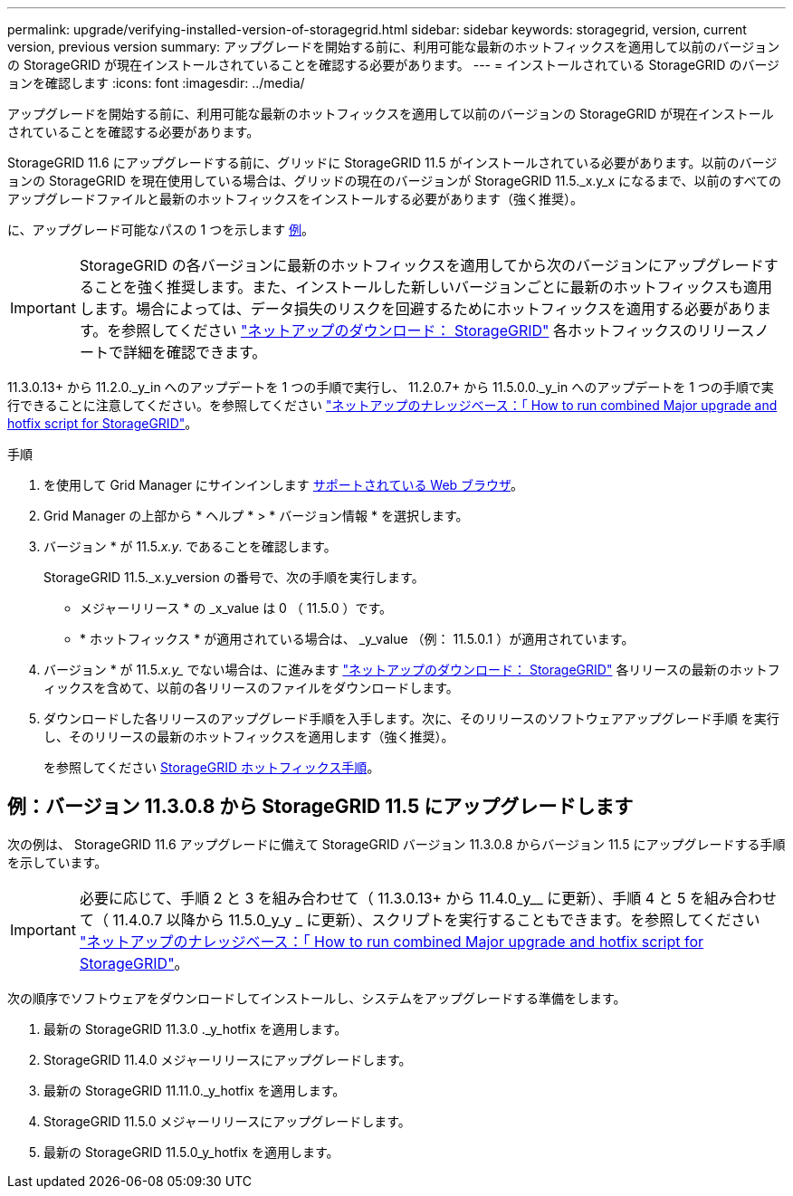 ---
permalink: upgrade/verifying-installed-version-of-storagegrid.html 
sidebar: sidebar 
keywords: storagegrid, version, current version, previous version 
summary: アップグレードを開始する前に、利用可能な最新のホットフィックスを適用して以前のバージョンの StorageGRID が現在インストールされていることを確認する必要があります。 
---
= インストールされている StorageGRID のバージョンを確認します
:icons: font
:imagesdir: ../media/


[role="lead"]
アップグレードを開始する前に、利用可能な最新のホットフィックスを適用して以前のバージョンの StorageGRID が現在インストールされていることを確認する必要があります。

StorageGRID 11.6 にアップグレードする前に、グリッドに StorageGRID 11.5 がインストールされている必要があります。以前のバージョンの StorageGRID を現在使用している場合は、グリッドの現在のバージョンが StorageGRID 11.5._x.y_x になるまで、以前のすべてのアップグレードファイルと最新のホットフィックスをインストールする必要があります（強く推奨）。

に、アップグレード可能なパスの 1 つを示します <<Example: Upgrade to StorageGRID 11.5 from version 11.3.0.8,例>>。


IMPORTANT: StorageGRID の各バージョンに最新のホットフィックスを適用してから次のバージョンにアップグレードすることを強く推奨します。また、インストールした新しいバージョンごとに最新のホットフィックスも適用します。場合によっては、データ損失のリスクを回避するためにホットフィックスを適用する必要があります。を参照してください https://mysupport.netapp.com/site/products/all/details/storagegrid/downloads-tab["ネットアップのダウンロード： StorageGRID"^] 各ホットフィックスのリリースノートで詳細を確認できます。

11.3.0.13+ から 11.2.0._y_in へのアップデートを 1 つの手順で実行し、 11.2.0.7+ から 11.5.0.0._y_in へのアップデートを 1 つの手順で実行できることに注意してください。を参照してください https://kb.netapp.com/Advice_and_Troubleshooting/Hybrid_Cloud_Infrastructure/StorageGRID/How_to_run_combined_major_upgrade_and_hotfix_script_for_StorageGRID["ネットアップのナレッジベース：「 How to run combined Major upgrade and hotfix script for StorageGRID"^]。

.手順
. を使用して Grid Manager にサインインします xref:../admin/web-browser-requirements.adoc[サポートされている Web ブラウザ]。
. Grid Manager の上部から * ヘルプ * > * バージョン情報 * を選択します。
. バージョン * が 11.5._x.y_. であることを確認します。
+
StorageGRID 11.5._x.y_version の番号で、次の手順を実行します。

+
** メジャーリリース * の _x_value は 0 （ 11.5.0 ）です。
** * ホットフィックス * が適用されている場合は、 _y_value （例： 11.5.0.1 ）が適用されています。


. バージョン * が 11.5._x.y__ でない場合は、に進みます https://mysupport.netapp.com/site/products/all/details/storagegrid/downloads-tab["ネットアップのダウンロード： StorageGRID"^] 各リリースの最新のホットフィックスを含めて、以前の各リリースのファイルをダウンロードします。
. ダウンロードした各リリースのアップグレード手順を入手します。次に、そのリリースのソフトウェアアップグレード手順 を実行し、そのリリースの最新のホットフィックスを適用します（強く推奨）。
+
を参照してください xref:../maintain/storagegrid-hotfix-procedure.adoc[StorageGRID ホットフィックス手順]。





== 例：バージョン 11.3.0.8 から StorageGRID 11.5 にアップグレードします

次の例は、 StorageGRID 11.6 アップグレードに備えて StorageGRID バージョン 11.3.0.8 からバージョン 11.5 にアップグレードする手順を示しています。


IMPORTANT: 必要に応じて、手順 2 と 3 を組み合わせて（ 11.3.0.13+ から 11.4.0_y__ に更新）、手順 4 と 5 を組み合わせて（ 11.4.0.7 以降から 11.5.0_y_y _ に更新）、スクリプトを実行することもできます。を参照してください https://kb.netapp.com/Advice_and_Troubleshooting/Hybrid_Cloud_Infrastructure/StorageGRID/How_to_run_combined_major_upgrade_and_hotfix_script_for_StorageGRID["ネットアップのナレッジベース：「 How to run combined Major upgrade and hotfix script for StorageGRID"^]。

次の順序でソフトウェアをダウンロードしてインストールし、システムをアップグレードする準備をします。

. 最新の StorageGRID 11.3.0 ._y_hotfix を適用します。
. StorageGRID 11.4.0 メジャーリリースにアップグレードします。
. 最新の StorageGRID 11.11.0._y_hotfix を適用します。
. StorageGRID 11.5.0 メジャーリリースにアップグレードします。
. 最新の StorageGRID 11.5.0_y_hotfix を適用します。

